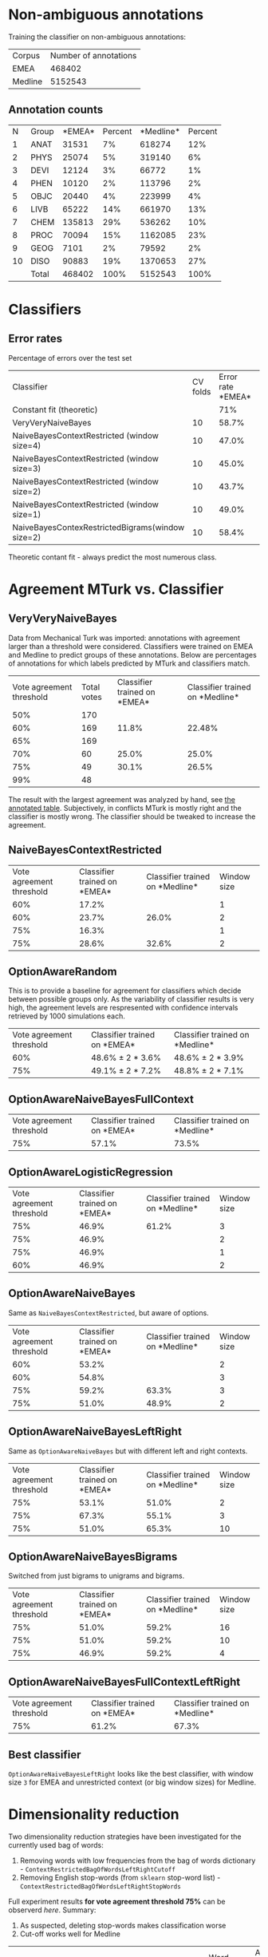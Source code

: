* Non-ambiguous annotations

Training the classifier on non-ambiguous annotations:

|Corpus|Number of annotations|
|EMEA|468402|
|Medline|5152543|

** Annotation counts

|N|Group|*EMEA*|Percent|*Medline*|Percent|
|1|ANAT|31531|7%|618274|12%|
|2|PHYS|25074|5%|319140|6%|
|3|DEVI|12124|3%|66772|1%|
|4|PHEN|10120|2%|113796|2%|
|5|OBJC|20440|4%|223999|4%|
|6|LIVB|65222|14%|661970|13%|
|7|CHEM|135813|29%|536262|10%|
|8|PROC|70094|15%|1162085|23%|
|9|GEOG|7101|2%|79592|2%|
|10|DISO|90883|19%|1370653|27%|
||Total|468402|100%|5152543|100%|

* Classifiers

** Error rates

Percentage of errors over the test set

|Classifier|CV folds|Error rate *EMEA*|Error rate *Medline*|
|Constant fit (theoretic)||71%|73%|
|VeryVeryNaiveBayes|10|58.7%|63.8%|
|NaiveBayesContextRestricted (window size=4)|10|47.0%|59.0%|
|NaiveBayesContextRestricted (window size=3)|10|45.0%|57.5%|
|NaiveBayesContextRestricted (window size=2)|10|43.7%|57.2%|
|NaiveBayesContextRestricted (window size=1)|10|49.0%|55.4%|
|NaiveBayesContexRestrictedBigrams(window size=2)|10|58.4%|65.8%|

Theoretic contant fit - always predict the most numerous class.

* Agreement MTurk vs. Classifier

** VeryVeryNaiveBayes

Data from Mechanical Turk was imported: annotations with agreement larger than a threshold were considered. Classifiers were trained on EMEA and Medline to predict groups of these annotations. Below are percentages of annotations for which labels predicted by MTurk and classifiers match.

|Vote agreement threshold|Total votes|Classifier trained on *EMEA*|Classifier trained on *Medline*|
|50%|170|||
|60%|169|11.8%|22.48%|
|65%|169|||
|70%|60|25.0%|25.0%|
|75%|49|30.1%|26.5%|
|99%|48|||

The result with the largest agreement was analyzed by hand, see [[http://davtyan.org/pml/mturk-vs-classifier-0.75-emea.xlsx][the annotated table]]. Subjectively, in conflicts MTurk is mostly right and the classifier is mostly wrong. The classifier should be tweaked to increase the agreement.

** NaiveBayesContextRestricted

|Vote agreement threshold|Classifier trained on *EMEA*|Classifier trained on *Medline*|Window size|
|60%|17.2%||1|
|60%|23.7%|26.0%|2|
|75%|16.3%||1|
|75%|28.6%|32.6%|2|

** OptionAwareRandom

This is to provide a baseline for agreement for classifiers which decide between possible groups only. As the variability of classifier results is very high, the agreement levels are respresented with confidence intervals retrieved by 1000 simulations each.

|Vote agreement threshold|Classifier trained on *EMEA*|Classifier trained on *Medline*|
|60%|48.6% ± 2 * 3.6%|48.6% ± 2 * 3.9%|
|75%|49.1% ± 2 * 7.2% |48.8% ± 2 * 7.1%|

** OptionAwareNaiveBayesFullContext

|Vote agreement threshold|Classifier trained on *EMEA*|Classifier trained on *Medline*|
|75%|57.1%|73.5%|

** OptionAwareLogisticRegression

|Vote agreement threshold|Classifier trained on *EMEA*|Classifier trained on *Medline*|Window size|
|75%|46.9%|61.2%|3|
|75%|46.9%||2|
|75%|46.9%||1|
|60%|46.9%||2|

** OptionAwareNaiveBayes

Same as =NaiveBayesContextRestricted=, but aware of options.

|Vote agreement threshold|Classifier trained on *EMEA*|Classifier trained on *Medline*|Window size|
|60%|53.2%||2|
|60%|54.8%||3|
|75%|59.2%|63.3%|3|
|75%|51.0%|48.9%|2|

** OptionAwareNaiveBayesLeftRight

Same as =OptionAwareNaiveBayes= but with different left and right contexts.

|Vote agreement threshold|Classifier trained on *EMEA*|Classifier trained on *Medline*|Window size|
|75%|53.1%|51.0%|2|
|75%|67.3%|55.1%|3|
|75%|51.0%|65.3%|10|

** OptionAwareNaiveBayesBigrams

Switched from just bigrams to unigrams and bigrams. 

|Vote agreement threshold|Classifier trained on *EMEA*|Classifier trained on *Medline*|Window size|
|75%|51.0%|59.2%|16|
|75%|51.0%|59.2%|10|
|75%|46.9%|59.2%|4|

** OptionAwareNaiveBayesFullContextLeftRight

|Vote agreement threshold|Classifier trained on *EMEA*|Classifier trained on *Medline*|
|75%|61.2%|67.3%|

** Best classifier

=OptionAwareNaiveBayesLeftRight= looks like the best classifier, with window size =3= for EMEA and unrestricted context (or big window sizes) for Medline.

* Dimensionality reduction

Two dimensionality reduction strategies have been investigated for the currently used bag of words:

1. Removing words with low frequencies from the bag of words dictionary - =ContextRestrictedBagOfWordsLeftRightCutoff=
1. Removing English stop-words (from =sklearn= stop-word list) - =ContextRestrictedBagOfWordsLeftRightStopWords=

Full experiment results *for vote agreement threshold 75%* can be observerd [[compare_vectorizers.tsv][here]]. Summary:

1. As suspected, deleting stop-words makes classification worse
1. Cut-off works well for Medline

|Classifier|Window size|Word frequency cut-off|Agreement when trained on EMEA|Agreement when trained on Medline|
|OptionAwareNaiveBayesLeftRightCutoff|8|9|53.1%|73.5%|
|OptionAwareNaiveBayesLeftRightCutoff|4|2|67.3%|55.1%|
|OptionAwareNaiveBayesLeftRight|4||67.3%|53.1%|

The Medline results are the same as =OptionAwareNaiveBayesFullContext= without cut-off, so this classifier needs to be tested with cut-off as well for Medline.

* Self-contained MTurk classification

Experiment: train =OptionAwareNaiveBayesLeftRight= classifier purely on MTurk labeled data and perform leave-one-out cross-validation.

|Vote agreement threshold|CV score|Window size|
|75%|49.5%|1|
|75%|49.5%|3|
|75%|49.5%|10|

The features are actually different for each window size but doesn't seem to affect the results. Same for using different priors. Hence, MTurk data is not enough to train the classifier, need to use unombiguous data as well.

* Agreement MTurk vs. Expert

About 200 instances were hand-annotated by an expert and compared with MTurk votes. The comparison table can be downloaded [[http://davtyan.org/pml/mturk_expert_comparison.xlsx][here]]. In the table, result =NONE= for Mechanical Turk means eigher =None of the above= or =I don't know= replies.

|Cases|Agreement|
|All cases|61%|
|Where MTurk majority vote is meaningful|76%|
|Where both votes are meaningful|81%|

By meaningful vote here we mean not =None of the above= and not =I don't know=.
